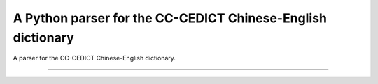 A Python parser for the CC-CEDICT Chinese-English dictionary
============================================================

.. image:: https://img.shields.io/pypi/v/nine.svg
	   :target: https://pypi.python.org/pypi/cedict-utils/0.0.1

A parser for the CC-CEDICT Chinese-English dictionary.

----

